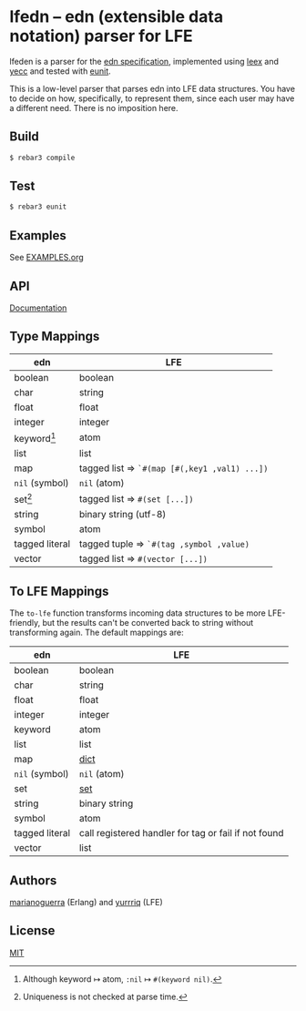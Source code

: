 * lfedn – edn (extensible data notation) parser for LFE
lfeden is a parser for the [[https://github.com/edn-format/edn][edn specification]], implemented using [[http://www.erlang.org/doc/man/leex.html][leex]] and [[http://www.erlang.org/doc/man/yecc.html][yecc]]
and tested with [[http://www.erlang.org/doc/man/eunit.html][eunit]].

This is a low-level parser that parses edn into LFE data structures. You have to
decide on how, specifically, to represent them, since each user may have a
different need. There is no imposition here.

** Build
#+BEGIN_SRC sh
$ rebar3 compile
#+END_SRC

** Test
#+BEGIN_SRC sh
$ rebar3 eunit
#+END_SRC

** Examples
See [[file:EXAMPLES.org][EXAMPLES.org]]
** API
[[http://quasiquoting.org/lfedn][Documentation]]

** Type Mappings
| edn                     | LFE                                          |
|-------------------------+----------------------------------------------|
| boolean                 | boolean                                      |
| char                    | string                                       |
| float                   | float                                        |
| integer                 | integer                                      |
| keyword[fn:keyword-nil] | atom                                         |
| list                    | list                                         |
| map                     | tagged list ⇒ ~`#(map [#(,key1 ,val1) ...])~ |
| ~nil~ (symbol)          | ~nil~ (atom)                                 |
| set[fn:set-uniqueness]  | tagged list ⇒ ~#(set [...])~                 |
| string                  | binary string (utf-8)                        |
| symbol                  | atom                                         |
| tagged literal          | tagged tuple ⇒ ~`#(tag ,symbol ,value)~      |
| vector                  | tagged list ⇒ ~#(vector [...])~              |

[fn:keyword-nil] Although keyword ↦ atom, ~:nil~ ↦ ~#(keyword nil)~.
[fn:set-uniqueness] Uniqueness is not checked at parse time.

** To LFE Mappings
The ~to-lfe~ function transforms incoming data structures to be more
LFE-friendly, but the results can't be converted back to string without
transforming again. The default mappings are:

| edn            | LFE                                                  |
|----------------+------------------------------------------------------|
| boolean        | boolean                                              |
| char           | string                                               |
| float          | float                                                |
| integer        | integer                                              |
| keyword        | atom                                                 |
| list           | list                                                 |
| map            | [[http://www.erlang.org/doc/man/dict.html][dict]]                                                 |
| ~nil~ (symbol) | ~nil~ (atom)                                         |
| set            | [[http://www.erlang.org/doc/man/sets.html][set]]                                                  |
| string         | binary string                                        |
| symbol         | atom                                                 |
| tagged literal | call registered handler for tag or fail if not found |
| vector         | list                                                 |

** Authors
[[https://github.com/marianoguerra][marianoguerra]] (Erlang) and [[https://github.com/yurrriq][yurrriq]] (LFE)

** License
[[file:LICENSE][MIT]]
